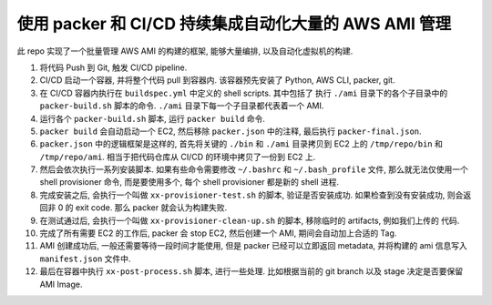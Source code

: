 使用 packer 和 CI/CD 持续集成自动化大量的 AWS AMI 管理
==============================================================================

此 repo 实现了一个批量管理 AWS AMI 的构建的框架, 能够大量编排, 以及自动化虚拟机的构建.

1. 将代码 Push 到 Git, 触发 CI/CD pipeline.
2. CI/CD 启动一个容器, 并将整个代码 pull 到容器内. 该容器预先安装了 Python, AWS CLI, packer, git.
3. 在 CI/CD 容器内执行在 ``buildspec.yml`` 中定义的 shell scripts. 其中包括了 执行 ``./ami`` 目录下的各个子目录中的 ``packer-build.sh`` 脚本的命令. ``./ami`` 目录下每一个子目录都代表着一个 AMI.
4. 运行各个 ``packer-build.sh`` 脚本, 运行 ``packer build`` 命令.
5. ``packer build`` 会自动启动一个 EC2, 然后移除 ``packer.json`` 中的注释, 最后执行 ``packer-final.json``.
6. ``packer.json`` 中的逻辑框架是这样的, 首先将关键的 ``./bin`` 和 ``./ami`` 目录拷贝到 EC2 上的 ``/tmp/repo/bin`` 和 ``/tmp/repo/ami``. 相当于把代码仓库从 CI/CD 的环境中拷贝了一份到 EC2 上.
7. 然后会依次执行一系列安装脚本. 如果有些命令需要修改 ``~/.bashrc`` 和 ``~/.bash_profile`` 文件, 那么就无法仅使用一个 shell provisioner 命令, 而是要使用多个, 每个 shell provisioner 都是新的 shell 进程.
8. 完成安装之后, 会执行一个叫做 ``xx-provisioner-test.sh`` 的脚本, 验证是否安装成功. 如果检查到没有安装成功, 则会返回非 0 的 exit code. 那么 packer 就会认为构建失败.
9. 在测试通过后, 会执行一个叫做 ``xx-provisioner-clean-up.sh`` 的脚本, 移除临时的 artifacts, 例如我们上传的 代码.
10. 完成了所有需要 EC2 的工作后, packer 会 stop EC2, 然后创建一个 AMI, 期间会自动加上合适的 Tag.
11. AMI 创建成功后, 一般还需要等待一段时间才能使用, 但是 packer 已经可以立即返回 metadata, 并将构建的 ami 信息写入 ``manifest.json`` 文件中.
12. 最后在容器中执行 ``xx-post-process.sh`` 脚本, 进行一些处理. 比如根据当前的 git branch 以及 stage 决定是否要保留 AMI Image.
